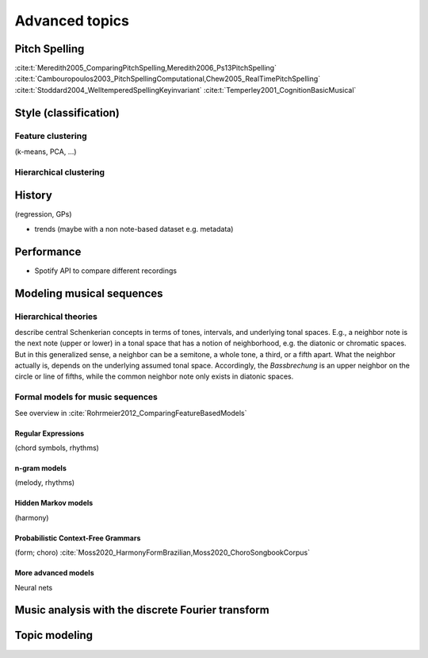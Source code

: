 Advanced topics
=====================

.. _Pitch spelling:

Pitch Spelling 
--------------

:cite:t:`Meredith2005_ComparingPitchSpelling,Meredith2006_Ps13PitchSpelling`
:cite:t:`Cambouropoulos2003_PitchSpellingComputational,Chew2005_RealTimePitchSpelling`
:cite:t:`Stoddard2004_WelltemperedSpellingKeyinvariant`
:cite:t:`Temperley2001_CognitionBasicMusical`

Style (classification)
----------------------

Feature clustering
~~~~~~~~~~~~~~~~~~

(k-means, PCA, ...)

Hierarchical clustering
~~~~~~~~~~~~~~~~~~~~~~~

History
-------

(regression, GPs)

- trends (maybe with a non note-based dataset e.g. metadata)

Performance
-----------

- Spotify API to compare different recordings


Modeling musical sequences
--------------------------

Hierarchical theories
~~~~~~~~~~~~~~~~~~~~~

describe central Schenkerian concepts in terms 
of tones, intervals, and underlying tonal spaces.
E.g., a neighbor note is the next note (upper or lower)
in a tonal space that has a notion of neighborhood, e.g.
the diatonic or chromatic spaces. But in this generalized sense,
a neighbor can be a semitone, a whole tone, a third, or a fifth
apart. What the neighbor actually is, depends on the underlying 
assumed tonal space. Accordingly, the *Bassbrechung* is an upper 
neighbor on the circle or line of fifths, while the common neighbor note
only exists in diatonic spaces.

Formal models for music sequences
~~~~~~~~~~~~~~~~~~~~~~~~~~~~~~~~~

See overview in :cite:`Rohrmeier2012_ComparingFeatureBasedModels`

Regular Expressions
...................

(chord symbols, rhythms)

n-gram models
.............

(melody, rhythms)

Hidden Markov models
....................

(harmony)

Probabilistic Context-Free Grammars
...................................

(form; choro) :cite:`Moss2020_HarmonyFormBrazilian,Moss2020_ChoroSongbookCorpus`
 
More advanced models
....................

Neural nets

Music analysis with the discrete Fourier transform
--------------------------------------------------

Topic modeling 
--------------